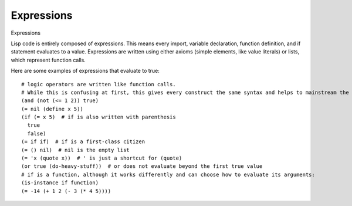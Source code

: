 Expressions
===========

Expressions

Lisp code is entirely composed of expressions. This means every import, variable declaration, function definition, and if statement evaluates to a value.
Expressions are written using either axioms (simple elements, like value literals) or lists, which represent function calls.

.. .. highlight:: hy

Here are some examples of expressions that evaluate to true: ::

    # logic operators are written like function calls.
    # While this is confusing at first, this gives every construct the same syntax and helps to mainstream the structure of code
    (and (not (<= 1 2)) true)
    (= nil (define x 5))
    (if (= x 5)  # if is also written with parenthesis
      true
      false)
    (= if if)  # if is a first-class citizen
    (= () nil)  # nil is the empty list
    (= 'x (quote x))  # ' is just a shortcut for (quote)
    (or true (do-heavy-stuff))  # or does not evaluate beyond the first true value
    # if is a function, although it works differently and can choose how to evaluate its arguments:
    (is-instance if function)
    (= -14 (+ 1 2 (- 3 (* 4 5))))
